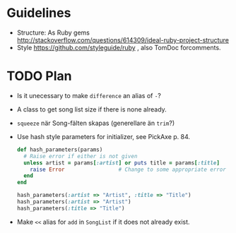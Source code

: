* Guidelines
- Structure: As Ruby gems http://stackoverflow.com/questions/614309/ideal-ruby-project-structure
- Style https://github.com/styleguide/ruby , also TomDoc forcomments.
* TODO Plan
- Is it unecessary to make =difference= an alias of =-=?
- A class to get song list size if there is none already.
- =squeeze= när Song-fälten skapas (generellare än =trim=?)
- Use hash style parameters for initializer, see PickAxe p. 84.
  #+begin_src ruby
    def hash_parameters(params)
      # Raise error if either is not given
      unless artist = params[:artist] or puts title = params[:title]
        raise Error                 # Change to some appropriate error
      end
    end
    
    hash_parameters(:artist => "Artist", :title => "Title")
    hash_parameters(:artist => "Artist")
    hash_parameters(:title => "Title")
  #+end_src
- Make =<<= alias for =add= in =SongList= if it does not already exist.
